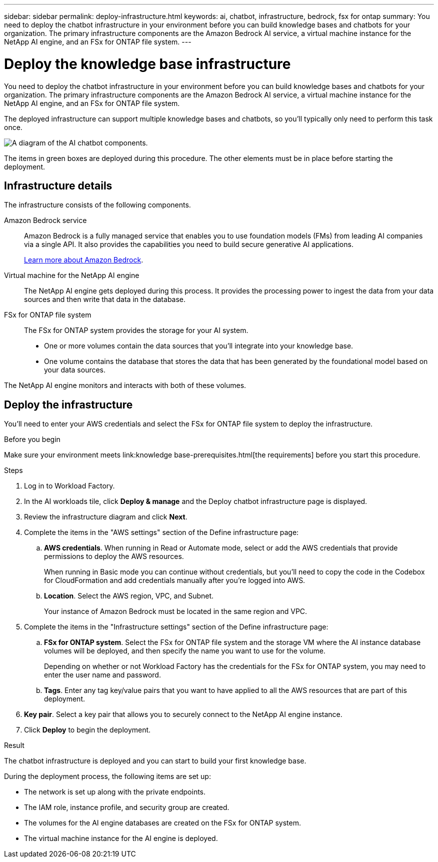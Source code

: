---
sidebar: sidebar
permalink: deploy-infrastructure.html
keywords: ai, chatbot, infrastructure, bedrock, fsx for ontap
summary: You need to deploy the chatbot infrastructure in your environment before you can build knowledge bases and chatbots for your organization. The primary infrastructure components are the Amazon Bedrock AI service, a virtual machine instance for the NetApp AI engine, and an FSx for ONTAP file system.
---

= Deploy the knowledge base infrastructure
:icons: font
:imagesdir: ./media/

[.lead]
You need to deploy the chatbot infrastructure in your environment before you can build knowledge bases and chatbots for your organization. The primary infrastructure components are the Amazon Bedrock AI service, a virtual machine instance for the NetApp AI engine, and an FSx for ONTAP file system.

The deployed infrastructure can support multiple knowledge bases and chatbots, so you'll typically only need to perform this task once.

image:diagram-chatbot-infrastructure.png[A diagram of the AI chatbot components.]

The items in green boxes are deployed during this procedure. The other elements must be in place before starting the deployment.

== Infrastructure details

The infrastructure consists of the following components.

Amazon Bedrock service::
Amazon Bedrock is a fully managed service that enables you to use foundation models (FMs) from leading AI companies via a single API. It also provides the capabilities you need to build secure generative AI applications.
+
https://aws.amazon.com/bedrock/[Learn more about Amazon Bedrock].

Virtual machine for the NetApp AI engine::
The NetApp AI engine gets deployed during this process. It provides the processing power to ingest the data from your data sources and then write that data in the database.

FSx for ONTAP file system::
The FSx for ONTAP system provides the storage for your AI system. 
+
* One or more volumes contain the data sources that you'll integrate into your knowledge base.
* One volume contains the database that stores the data that has been generated by the foundational model based on your data sources.

The NetApp AI engine monitors and interacts with both of these volumes.

== Deploy the infrastructure

You'll need to enter your AWS credentials and select the FSx for ONTAP file system to deploy the infrastructure.

.Before you begin

Make sure your environment meets link:knowledge base-prerequisites.html[the requirements] before you start this procedure.

.Steps

. Log in to Workload Factory.

. In the AI workloads tile, click *Deploy & manage* and the Deploy chatbot infrastructure page is displayed.

. Review the infrastructure diagram and click *Next*. 

. Complete the items in the "AWS settings" section of the Define infrastructure page: 

.. *AWS credentials*. When running in Read or Automate mode, select or add the AWS credentials that provide permissions to deploy the AWS resources. 
+
When running in Basic mode you can continue without credentials, but you'll need to copy the code in the Codebox for CloudFormation and add credentials manually after you're logged into AWS.

.. *Location*. Select the AWS region, VPC, and Subnet. 
+
Your instance of Amazon Bedrock must be located in the same region and VPC.

. Complete the items in the "Infrastructure settings" section of the Define infrastructure page: 

.. *FSx for ONTAP system*. Select the FSx for ONTAP file system and the storage VM where the AI instance database volumes will be deployed, and then specify the name you want to use for the volume.
+
Depending on whether or not Workload Factory has the credentials for the FSx for ONTAP system, you may need to enter the user name and password.

.. *Tags*. Enter any tag key/value pairs that you want to have applied to all the AWS resources that are part of this deployment.

. *Key pair*. Select a key pair that allows you to securely connect to the NetApp AI engine instance.

. Click *Deploy* to begin the deployment.

.Result

The chatbot infrastructure is deployed and you can start to build your first knowledge base.

During the deployment process, the following items are set up:

* The network is set up along with the private endpoints.
* The IAM role, instance profile, and security group are created.
* The volumes for the AI engine databases are created on the FSx for ONTAP system.
* The virtual machine instance for the AI engine is deployed.
